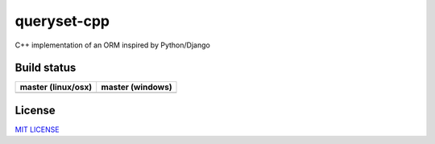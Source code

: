 queryset-cpp
============

C++ implementation of an ORM inspired by Python/Django


Build status
------------

+------------------------+----------------------+
| **master (linux/osx)** | **master (windows)** |
+========================+======================+
| |Build travis|         | |Build appveyor|     |
+------------------------+----------------------+


.. |Build travis| image:: https://travis-ci.org/jgsogo/queryset-cpp.svg?branch=master
   :target: https://travis-ci.org/jgsogo/queryset-cpp
.. |Build appveyor| image:: https://ci.appveyor.com/api/projects/status/vekvvo87f5dngklk/branch/master?svg=true
   :target: https://ci.appveyor.com/project/jgsogo/queryset-cpp/branch/master


License
-------

`MIT LICENSE <./LICENSE>`__
 

